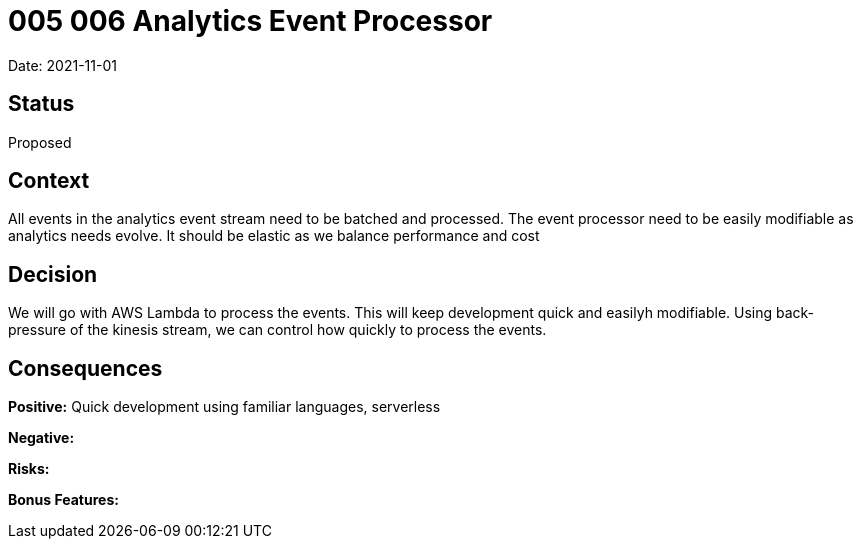 = 005 006 Analytics Event Processor

Date: 2021-11-01

== Status

Proposed

== Context

All events in the analytics event stream need to be batched and processed. The event processor need to be easily modifiable as analytics needs evolve. It should be elastic as we balance performance and cost

== Decision

We will go with AWS Lambda to process the events. This will keep development quick and easilyh modifiable. Using back-pressure of the kinesis stream, we can control how quickly to process the events. 

== Consequences

*Positive:* Quick development using familiar languages, serverless

*Negative:*

*Risks:* 

*Bonus Features:*
